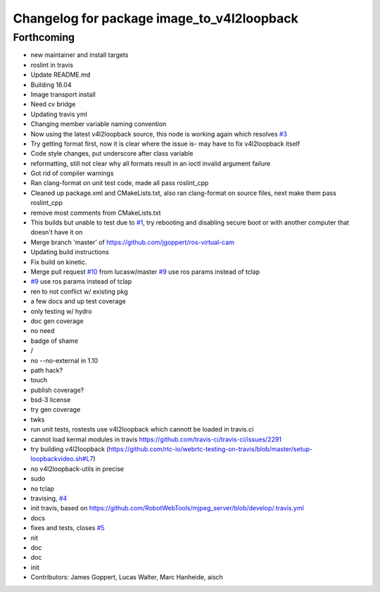 ^^^^^^^^^^^^^^^^^^^^^^^^^^^^^^^^^^^^^^^^^^^
Changelog for package image_to_v4l2loopback
^^^^^^^^^^^^^^^^^^^^^^^^^^^^^^^^^^^^^^^^^^^

Forthcoming
-----------
* new maintainer and install targets
* roslint in travis
* Update README.md
* Building 16.04
* Image transport install
* Need cv bridge
* Updating travis yml
* Changing member variable naming convention
* Now using the latest v4l2loopback source, this node is working again which resolves `#3 <https://github.com/LCAS/image_to_v4l2loopback/issues/3>`_
* Try getting format first, now it is clear where the issue is- may have to fix v4l2loopback itself
* Code style changes, put underscore after class variable
* reformatting, still not clear why all formats result in an ioctl invalid argument failure
* Got rid of compiler warnings
* Ran clang-format on unit test code, made all pass roslint_cpp
* Cleaned up package.xml and CMakeLists.txt, also ran clang-format on source files, next make them pass roslint_cpp
* remove most comments from CMakeLists.txt
* This builds but unable to test due to `#1 <https://github.com/LCAS/image_to_v4l2loopback/issues/1>`_, try rebooting and disabling secure boot or with another computer that doesn't have it on
* Merge branch 'master' of https://github.com/jgoppert/ros-virtual-cam
* Updating build instructions
* Fix build on kinetic.
* Merge pull request `#10 <https://github.com/LCAS/image_to_v4l2loopback/issues/10>`_ from lucasw/master
  `#9 <https://github.com/LCAS/image_to_v4l2loopback/issues/9>`_ use ros params instead of tclap
* `#9 <https://github.com/LCAS/image_to_v4l2loopback/issues/9>`_ use ros params instead of tclap
* ren to not conflict w/ existing pkg
* a few docs and up test coverage
* only testing w/ hydro
* doc gen coverage
* no need
* badge of shame
* /
* no --no-external in 1.10
* path hack?
* touch
* publish coverage?
* bsd-3 license
* try gen coverage
* twks
* run unit tests, rostests use v4l2loopback which cannott be loaded in travis.ci
* cannot load kermal modules in travis https://github.com/travis-ci/travis-ci/issues/2291
* try building v4l2loopback (https://github.com/rtc-io/webrtc-testing-on-travis/blob/master/setup-loopbackvideo.sh#L7)
* no v4l2loopback-utils in precise
* sudo
* no tclap
* travising, `#4 <https://github.com/LCAS/image_to_v4l2loopback/issues/4>`_
* init travis, based on https://github.com/RobotWebTools/mjpeg_server/blob/develop/.travis.yml
* docs
* fixes and tests, closes `#5 <https://github.com/LCAS/image_to_v4l2loopback/issues/5>`_
* nit
* doc
* doc
* init
* Contributors: James Goppert, Lucas Walter, Marc Hanheide, aisch
